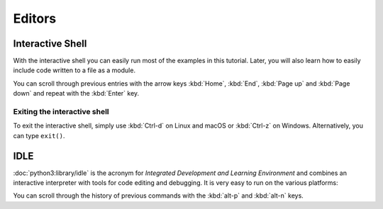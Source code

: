 Editors
=======

Interactive Shell
-----------------

With the interactive shell you can easily run most of the examples in this
tutorial. Later, you will also learn how to easily include code written to a
file as a module.

.. tab:: Linux

   Type ``python3`` in the terminal:

   .. code-block:: console

      $ python3
      Python 3.13.0 (main, Oct  7 2024, 05:02:14) on linux
      Type "help", "copyright", "credits" or "license" for more information.
      >>>

.. tab:: macOS

   Open a terminal window and enter ``python3``:

   .. code-block:: console


      $ python3
      Python 3.13.0 (main, Oct  7 2024, 05:02:14) [Clang 15.0.0 (clang-1500.1.0.2.5)] on darwin
      Type "help", "copyright", "credits" or "license" for more information.
      >>>

   .. note::
      If you get the error message *Command not found*, you can run
      :file:`Update Shell Profile`, which can be found in
      :file:`Applications/Python3.{10}`.

.. tab:: Windows

   You can start the interactive Python shell in :menuselection:`Start -->
   Applications --> Python 3.13`.

   Alternatively, you can search for the directly executable file
   :file:`Python.exe`, for example in
   :file:`C:\\Users\\VEIT\\AppData\\Local\\Programs\\Python\\Python310-64` and
   then double-click.

You can scroll through previous entries with the arrow keys :kbd:`Home`,
:kbd:`End`, :kbd:`Page up` and :kbd:`Page down` and repeat with the :kbd:`Enter`
key.

Exiting the interactive shell
~~~~~~~~~~~~~~~~~~~~~~~~~~~~~

To exit the interactive shell, simply use :kbd:`Ctrl-d` on Linux and macOS or
:kbd:`Ctrl-z` on Windows. Alternatively, you can type ``exit()``.

.. _idle:

IDLE
----

:doc:`python3:library/idle` is the acronym for *Integrated Development and
Learning Environment* and combines an interactive interpreter with tools for
code editing and debugging. It is very easy to run on the various platforms:

.. tab:: Linux/macOS

   Enter the following into your terminal:

   .. code-block:: console

      $ idle-python3.13

.. tab:: Windows

   You can start IDLE in :menuselection:`Windows --> All Apps --> IDLE (Python
   GUI)`

You can scroll through the history of previous commands with the :kbd:`alt-p`
and :kbd:`alt-n` keys.
